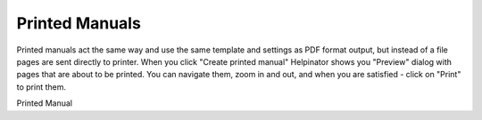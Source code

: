 =================
Printed Manuals
=================


Printed manuals act the same way and use the same template and settings as PDF format output, but instead of a file pages are sent directly to printer. When you click "Create printed manual" Helpinator shows you "Preview" dialog with pages that are about to be printed. You can navigate them, zoom in and out, and when you are satisfied - click on "Print" to print them.


.. image:: images/print.png

Printed Manual

